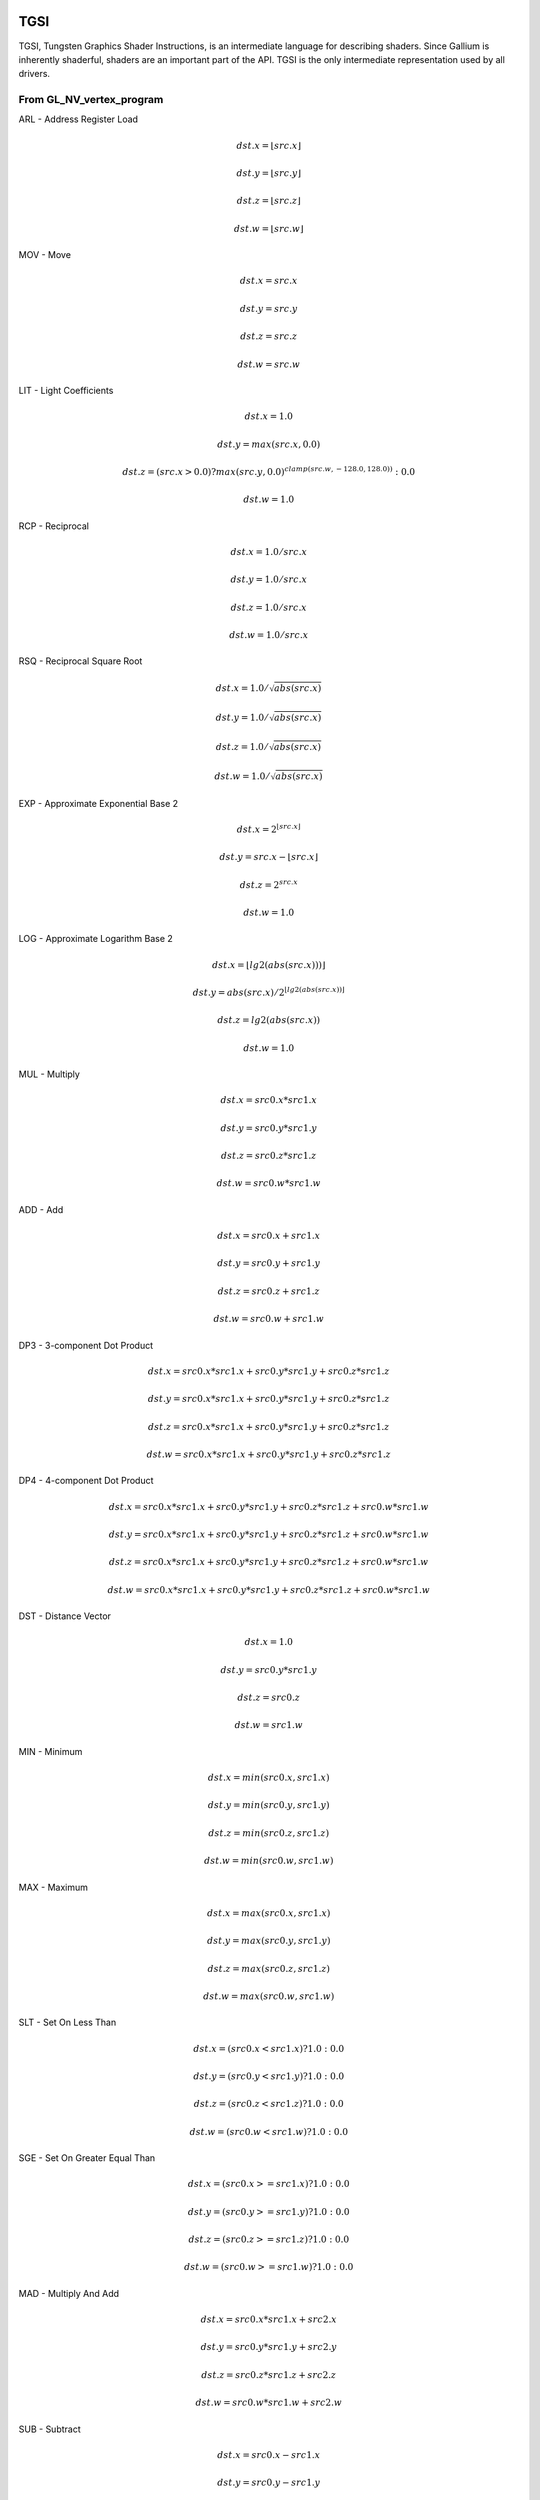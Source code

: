 TGSI
====

TGSI, Tungsten Graphics Shader Instructions, is an intermediate language
for describing shaders. Since Gallium is inherently shaderful, shaders are
an important part of the API. TGSI is the only intermediate representation
used by all drivers.

From GL_NV_vertex_program
-------------------------


ARL - Address Register Load

.. math::

  dst.x = \lfloor src.x\rfloor

  dst.y = \lfloor src.y\rfloor

  dst.z = \lfloor src.z\rfloor

  dst.w = \lfloor src.w\rfloor


MOV - Move

.. math::

  dst.x = src.x

  dst.y = src.y

  dst.z = src.z

  dst.w = src.w


LIT - Light Coefficients

.. math::

  dst.x = 1.0

  dst.y = max(src.x, 0.0)

  dst.z = (src.x > 0.0) ? max(src.y, 0.0)^{clamp(src.w, -128.0, 128.0))} : 0.0

  dst.w = 1.0


RCP - Reciprocal

.. math::

  dst.x = 1.0 / src.x

  dst.y = 1.0 / src.x

  dst.z = 1.0 / src.x

  dst.w = 1.0 / src.x


RSQ - Reciprocal Square Root

.. math::

  dst.x = 1.0 / \sqrt{abs(src.x)}

  dst.y = 1.0 / \sqrt{abs(src.x)}

  dst.z = 1.0 / \sqrt{abs(src.x)}

  dst.w = 1.0 / \sqrt{abs(src.x)}


EXP - Approximate Exponential Base 2

.. math::

  dst.x = 2^{\lfloor src.x\rfloor}

  dst.y = src.x - \lfloor src.x\rfloor

  dst.z = 2^{src.x}

  dst.w = 1.0


LOG - Approximate Logarithm Base 2

.. math::

  dst.x = \lfloor lg2(abs(src.x)))\rfloor

  dst.y = abs(src.x) / 2^{\lfloor lg2(abs(src.x))\rfloor}

  dst.z = lg2(abs(src.x))

  dst.w = 1.0


MUL - Multiply

.. math::

  dst.x = src0.x * src1.x

  dst.y = src0.y * src1.y

  dst.z = src0.z * src1.z

  dst.w = src0.w * src1.w


ADD - Add

.. math::

  dst.x = src0.x + src1.x

  dst.y = src0.y + src1.y

  dst.z = src0.z + src1.z

  dst.w = src0.w + src1.w


DP3 - 3-component Dot Product

.. math::

  dst.x = src0.x * src1.x + src0.y * src1.y + src0.z * src1.z

  dst.y = src0.x * src1.x + src0.y * src1.y + src0.z * src1.z

  dst.z = src0.x * src1.x + src0.y * src1.y + src0.z * src1.z

  dst.w = src0.x * src1.x + src0.y * src1.y + src0.z * src1.z


DP4 - 4-component Dot Product

.. math::

  dst.x = src0.x * src1.x + src0.y * src1.y + src0.z * src1.z + src0.w * src1.w

  dst.y = src0.x * src1.x + src0.y * src1.y + src0.z * src1.z + src0.w * src1.w

  dst.z = src0.x * src1.x + src0.y * src1.y + src0.z * src1.z + src0.w * src1.w

  dst.w = src0.x * src1.x + src0.y * src1.y + src0.z * src1.z + src0.w * src1.w


DST - Distance Vector

.. math::

  dst.x = 1.0

  dst.y = src0.y * src1.y

  dst.z = src0.z

  dst.w = src1.w


MIN - Minimum

.. math::

  dst.x = min(src0.x, src1.x)

  dst.y = min(src0.y, src1.y)

  dst.z = min(src0.z, src1.z)

  dst.w = min(src0.w, src1.w)


MAX - Maximum

.. math::

  dst.x = max(src0.x, src1.x)

  dst.y = max(src0.y, src1.y)

  dst.z = max(src0.z, src1.z)

  dst.w = max(src0.w, src1.w)


SLT - Set On Less Than

.. math::

  dst.x = (src0.x < src1.x) ? 1.0 : 0.0

  dst.y = (src0.y < src1.y) ? 1.0 : 0.0

  dst.z = (src0.z < src1.z) ? 1.0 : 0.0

  dst.w = (src0.w < src1.w) ? 1.0 : 0.0


SGE - Set On Greater Equal Than

.. math::

  dst.x = (src0.x >= src1.x) ? 1.0 : 0.0

  dst.y = (src0.y >= src1.y) ? 1.0 : 0.0

  dst.z = (src0.z >= src1.z) ? 1.0 : 0.0

  dst.w = (src0.w >= src1.w) ? 1.0 : 0.0


MAD - Multiply And Add

.. math::

  dst.x = src0.x * src1.x + src2.x

  dst.y = src0.y * src1.y + src2.y

  dst.z = src0.z * src1.z + src2.z

  dst.w = src0.w * src1.w + src2.w


SUB - Subtract

.. math::

  dst.x = src0.x - src1.x

  dst.y = src0.y - src1.y

  dst.z = src0.z - src1.z

  dst.w = src0.w - src1.w


LRP - Linear Interpolate

.. math::

  dst.x = src0.x * (src1.x - src2.x) + src2.x

  dst.y = src0.y * (src1.y - src2.y) + src2.y

  dst.z = src0.z * (src1.z - src2.z) + src2.z

  dst.w = src0.w * (src1.w - src2.w) + src2.w


CND - Condition

.. math::

  dst.x = (src2.x > 0.5) ? src0.x : src1.x

  dst.y = (src2.y > 0.5) ? src0.y : src1.y

  dst.z = (src2.z > 0.5) ? src0.z : src1.z

  dst.w = (src2.w > 0.5) ? src0.w : src1.w


DP2A - 2-component Dot Product And Add

.. math::

  dst.x = src0.x * src1.x + src0.y * src1.y + src2.x

  dst.y = src0.x * src1.x + src0.y * src1.y + src2.x

  dst.z = src0.x * src1.x + src0.y * src1.y + src2.x

  dst.w = src0.x * src1.x + src0.y * src1.y + src2.x


FRAC - Fraction

.. math::

  dst.x = src.x - \lfloor src.x\rfloor

  dst.y = src.y - \lfloor src.y\rfloor

  dst.z = src.z - \lfloor src.z\rfloor

  dst.w = src.w - \lfloor src.w\rfloor


CLAMP - Clamp

.. math::

  dst.x = clamp(src0.x, src1.x, src2.x)
  dst.y = clamp(src0.y, src1.y, src2.y)
  dst.z = clamp(src0.z, src1.z, src2.z)
  dst.w = clamp(src0.w, src1.w, src2.w)


FLR - Floor

This is identical to ARL.

.. math::

  dst.x = \lfloor src.x\rfloor

  dst.y = \lfloor src.y\rfloor

  dst.z = \lfloor src.z\rfloor

  dst.w = \lfloor src.w\rfloor


1.3.9  ROUND - Round

.. math::

  dst.x = round(src.x)
  dst.y = round(src.y)
  dst.z = round(src.z)
  dst.w = round(src.w)


EX2 - Exponential Base 2

.. math::

  dst.x = 2^{src.x}

  dst.y = 2^{src.x}

  dst.z = 2^{src.x}

  dst.w = 2^{src.x}


1.3.11  LG2 - Logarithm Base 2

.. math::

  dst.x = lg2(src.x)
  dst.y = lg2(src.x)
  dst.z = lg2(src.x)
  dst.w = lg2(src.x)


POW - Power

.. math::

  dst.x = src0.x^{src1.x}

  dst.y = src0.x^{src1.x}

  dst.z = src0.x^{src1.x}

  dst.w = src0.x^{src1.x}

1.3.15  XPD - Cross Product

.. math::

  dst.x = src0.y * src1.z - src1.y * src0.z
  dst.y = src0.z * src1.x - src1.z * src0.x
  dst.z = src0.x * src1.y - src1.x * src0.y
  dst.w = 1.0


1.4.1  ABS - Absolute

.. math::

  dst.x = abs(src.x)
  dst.y = abs(src.y)
  dst.z = abs(src.z)
  dst.w = abs(src.w)


1.4.2  RCC - Reciprocal Clamped

.. math::

  dst.x = (1.0 / src.x) > 0.0 ? clamp(1.0 / src.x, 5.42101e-020, 1.884467e+019) : clamp(1.0 / src.x, -1.884467e+019, -5.42101e-020)
  dst.y = (1.0 / src.x) > 0.0 ? clamp(1.0 / src.x, 5.42101e-020, 1.884467e+019) : clamp(1.0 / src.x, -1.884467e+019, -5.42101e-020)
  dst.z = (1.0 / src.x) > 0.0 ? clamp(1.0 / src.x, 5.42101e-020, 1.884467e+019) : clamp(1.0 / src.x, -1.884467e+019, -5.42101e-020)
  dst.w = (1.0 / src.x) > 0.0 ? clamp(1.0 / src.x, 5.42101e-020, 1.884467e+019) : clamp(1.0 / src.x, -1.884467e+019, -5.42101e-020)


1.4.3  DPH - Homogeneous Dot Product

.. math::

  dst.x = src0.x * src1.x + src0.y * src1.y + src0.z * src1.z + src1.w
  dst.y = src0.x * src1.x + src0.y * src1.y + src0.z * src1.z + src1.w
  dst.z = src0.x * src1.x + src0.y * src1.y + src0.z * src1.z + src1.w
  dst.w = src0.x * src1.x + src0.y * src1.y + src0.z * src1.z + src1.w


COS - Cosine

.. math::

  dst.x = \cos{src.x}

  dst.y = \cos{src.x}

  dst.z = \cos{src.x}

  dst.w = \cos{src.w}


1.5.2  DDX - Derivative Relative To X

.. math::

  dst.x = partialx(src.x)
  dst.y = partialx(src.y)
  dst.z = partialx(src.z)
  dst.w = partialx(src.w)


1.5.3  DDY - Derivative Relative To Y

.. math::

  dst.x = partialy(src.x)
  dst.y = partialy(src.y)
  dst.z = partialy(src.z)
  dst.w = partialy(src.w)


1.5.7  KILP - Predicated Discard

.. math::

  discard


1.5.10  PK2H - Pack Two 16-bit Floats

  TBD


1.5.11  PK2US - Pack Two Unsigned 16-bit Scalars

  TBD


1.5.12  PK4B - Pack Four Signed 8-bit Scalars

  TBD


1.5.13  PK4UB - Pack Four Unsigned 8-bit Scalars

  TBD


1.5.15  RFL - Reflection Vector

.. math::

  dst.x = 2.0 * (src0.x * src1.x + src0.y * src1.y + src0.z * src1.z) / (src0.x * src0.x + src0.y * src0.y + src0.z * src0.z) * src0.x - src1.x
  dst.y = 2.0 * (src0.x * src1.x + src0.y * src1.y + src0.z * src1.z) / (src0.x * src0.x + src0.y * src0.y + src0.z * src0.z) * src0.y - src1.y
  dst.z = 2.0 * (src0.x * src1.x + src0.y * src1.y + src0.z * src1.z) / (src0.x * src0.x + src0.y * src0.y + src0.z * src0.z) * src0.z - src1.z
  dst.w = 1.0

Considered for removal.


1.5.16  SEQ - Set On Equal

.. math::

  dst.x = (src0.x == src1.x) ? 1.0 : 0.0
  dst.y = (src0.y == src1.y) ? 1.0 : 0.0
  dst.z = (src0.z == src1.z) ? 1.0 : 0.0
  dst.w = (src0.w == src1.w) ? 1.0 : 0.0


1.5.17  SFL - Set On False

.. math::

  dst.x = 0.0
  dst.y = 0.0
  dst.z = 0.0
  dst.w = 0.0

Considered for removal.

1.5.18  SGT - Set On Greater Than

.. math::

  dst.x = (src0.x > src1.x) ? 1.0 : 0.0
  dst.y = (src0.y > src1.y) ? 1.0 : 0.0
  dst.z = (src0.z > src1.z) ? 1.0 : 0.0
  dst.w = (src0.w > src1.w) ? 1.0 : 0.0


SIN - Sine

.. math::

  dst.x = \sin{src.x}

  dst.y = \sin{src.x}

  dst.z = \sin{src.x}

  dst.w = \sin{src.w}


1.5.20  SLE - Set On Less Equal Than

.. math::

  dst.x = (src0.x <= src1.x) ? 1.0 : 0.0
  dst.y = (src0.y <= src1.y) ? 1.0 : 0.0
  dst.z = (src0.z <= src1.z) ? 1.0 : 0.0
  dst.w = (src0.w <= src1.w) ? 1.0 : 0.0


1.5.21  SNE - Set On Not Equal

.. math::

  dst.x = (src0.x != src1.x) ? 1.0 : 0.0
  dst.y = (src0.y != src1.y) ? 1.0 : 0.0
  dst.z = (src0.z != src1.z) ? 1.0 : 0.0
  dst.w = (src0.w != src1.w) ? 1.0 : 0.0


1.5.22  STR - Set On True

.. math::

  dst.x = 1.0
  dst.y = 1.0
  dst.z = 1.0
  dst.w = 1.0


1.5.23  TEX - Texture Lookup

  TBD


1.5.24  TXD - Texture Lookup with Derivatives

  TBD


1.5.25  TXP - Projective Texture Lookup

  TBD


1.5.26  UP2H - Unpack Two 16-Bit Floats

  TBD

  Considered for removal.

1.5.27  UP2US - Unpack Two Unsigned 16-Bit Scalars

  TBD

  Considered for removal.

1.5.28  UP4B - Unpack Four Signed 8-Bit Values

  TBD

  Considered for removal.

1.5.29  UP4UB - Unpack Four Unsigned 8-Bit Scalars

  TBD

  Considered for removal.

1.5.30  X2D - 2D Coordinate Transformation

.. math::

  dst.x = src0.x + src1.x * src2.x + src1.y * src2.y
  dst.y = src0.y + src1.x * src2.z + src1.y * src2.w
  dst.z = src0.x + src1.x * src2.x + src1.y * src2.y
  dst.w = src0.y + src1.x * src2.z + src1.y * src2.w

Considered for removal.


1.6  GL_NV_vertex_program2
--------------------------


1.6.1  ARA - Address Register Add

  TBD

  Considered for removal.

1.6.2  ARR - Address Register Load With Round

.. math::

  dst.x = round(src.x)
  dst.y = round(src.y)
  dst.z = round(src.z)
  dst.w = round(src.w)


1.6.3  BRA - Branch

  pc = target

  Considered for removal.

1.6.4  CAL - Subroutine Call

  push(pc)
  pc = target


1.6.5  RET - Subroutine Call Return

  pc = pop()

  Potential restrictions:  
  * Only occurs at end of function.

1.6.6  SSG - Set Sign

.. math::

  dst.x = (src.x > 0.0) ? 1.0 : (src.x < 0.0) ? -1.0 : 0.0
  dst.y = (src.y > 0.0) ? 1.0 : (src.y < 0.0) ? -1.0 : 0.0
  dst.z = (src.z > 0.0) ? 1.0 : (src.z < 0.0) ? -1.0 : 0.0
  dst.w = (src.w > 0.0) ? 1.0 : (src.w < 0.0) ? -1.0 : 0.0


1.8.1  CMP - Compare

.. math::

  dst.x = (src0.x < 0.0) ? src1.x : src2.x
  dst.y = (src0.y < 0.0) ? src1.y : src2.y
  dst.z = (src0.z < 0.0) ? src1.z : src2.z
  dst.w = (src0.w < 0.0) ? src1.w : src2.w


1.8.2  KIL - Conditional Discard

.. math::

  if (src.x < 0.0 || src.y < 0.0 || src.z < 0.0 || src.w < 0.0)
    discard
  endif


SCS - Sine Cosine

.. math::

  dst.x = \cos{src.x}

  dst.y = \sin{src.x}

  dst.z = 0.0

  dst.y = 1.0


1.8.4  TXB - Texture Lookup With Bias

  TBD


1.9.1  NRM - 3-component Vector Normalise

.. math::

  dst.x = src.x / (src.x * src.x + src.y * src.y + src.z * src.z)
  dst.y = src.y / (src.x * src.x + src.y * src.y + src.z * src.z)
  dst.z = src.z / (src.x * src.x + src.y * src.y + src.z * src.z)
  dst.w = 1.0


1.9.2  DIV - Divide

.. math::

  dst.x = src0.x / src1.x
  dst.y = src0.y / src1.y
  dst.z = src0.z / src1.z
  dst.w = src0.w / src1.w


1.9.3  DP2 - 2-component Dot Product

.. math::

  dst.x = src0.x * src1.x + src0.y * src1.y
  dst.y = src0.x * src1.x + src0.y * src1.y
  dst.z = src0.x * src1.x + src0.y * src1.y
  dst.w = src0.x * src1.x + src0.y * src1.y


1.9.5  TXL - Texture Lookup With LOD

  TBD


1.9.6  BRK - Break

  TBD


1.9.7  IF - If

  TBD


1.9.8  BGNFOR - Begin a For-Loop

  dst.x = floor(src.x)
  dst.y = floor(src.y)
  dst.z = floor(src.z)

  if (dst.y <= 0)
    pc = [matching ENDFOR] + 1
  endif

  Note: The destination must be a loop register.
        The source must be a constant register.

  Considered for cleanup / removal.


1.9.9  REP - Repeat

  TBD


1.9.10  ELSE - Else

  TBD


1.9.11  ENDIF - End If

  TBD


1.9.12  ENDFOR - End a For-Loop

  dst.x = dst.x + dst.z
  dst.y = dst.y - 1.0

  if (dst.y > 0)
    pc = [matching BGNFOR instruction] + 1
  endif

  Note: The destination must be a loop register.

  Considered for cleanup / removal.

1.9.13  ENDREP - End Repeat

  TBD


1.10.1  PUSHA - Push Address Register On Stack

  push(src.x)
  push(src.y)
  push(src.z)
  push(src.w)

  Considered for cleanup / removal.

1.10.2  POPA - Pop Address Register From Stack

  dst.w = pop()
  dst.z = pop()
  dst.y = pop()
  dst.x = pop()

  Considered for cleanup / removal.


1.11  GL_NV_gpu_program4
------------------------

Support for these opcodes indicated by a special pipe capability bit (TBD).

1.11.1  CEIL - Ceiling

.. math::

  dst.x = ceil(src.x)
  dst.y = ceil(src.y)
  dst.z = ceil(src.z)
  dst.w = ceil(src.w)


1.11.2  I2F - Integer To Float

.. math::

  dst.x = (float) src.x
  dst.y = (float) src.y
  dst.z = (float) src.z
  dst.w = (float) src.w


1.11.3  NOT - Bitwise Not

.. math::

  dst.x = ~src.x
  dst.y = ~src.y
  dst.z = ~src.z
  dst.w = ~src.w


1.11.4  TRUNC - Truncate

.. math::

  dst.x = trunc(src.x)
  dst.y = trunc(src.y)
  dst.z = trunc(src.z)
  dst.w = trunc(src.w)


1.11.5  SHL - Shift Left

.. math::

  dst.x = src0.x << src1.x
  dst.y = src0.y << src1.x
  dst.z = src0.z << src1.x
  dst.w = src0.w << src1.x


1.11.6  SHR - Shift Right

.. math::

  dst.x = src0.x >> src1.x
  dst.y = src0.y >> src1.x
  dst.z = src0.z >> src1.x
  dst.w = src0.w >> src1.x


1.11.7  AND - Bitwise And

.. math::

  dst.x = src0.x & src1.x
  dst.y = src0.y & src1.y
  dst.z = src0.z & src1.z
  dst.w = src0.w & src1.w


1.11.8  OR - Bitwise Or

.. math::

  dst.x = src0.x | src1.x
  dst.y = src0.y | src1.y
  dst.z = src0.z | src1.z
  dst.w = src0.w | src1.w


1.11.9  MOD - Modulus

.. math::

  dst.x = src0.x % src1.x
  dst.y = src0.y % src1.y
  dst.z = src0.z % src1.z
  dst.w = src0.w % src1.w


1.11.10  XOR - Bitwise Xor

.. math::

  dst.x = src0.x ^ src1.x
  dst.y = src0.y ^ src1.y
  dst.z = src0.z ^ src1.z
  dst.w = src0.w ^ src1.w


1.11.11  SAD - Sum Of Absolute Differences

.. math::

  dst.x = abs(src0.x - src1.x) + src2.x
  dst.y = abs(src0.y - src1.y) + src2.y
  dst.z = abs(src0.z - src1.z) + src2.z
  dst.w = abs(src0.w - src1.w) + src2.w


1.11.12  TXF - Texel Fetch

  TBD


1.11.13  TXQ - Texture Size Query

  TBD


1.11.14  CONT - Continue

  TBD


1.12  GL_NV_geometry_program4
-----------------------------


1.12.1  EMIT - Emit

  TBD


1.12.2  ENDPRIM - End Primitive

  TBD


1.13  GLSL
----------


1.13.1  BGNLOOP - Begin a Loop

  TBD


1.13.2  BGNSUB - Begin Subroutine

  TBD


1.13.3  ENDLOOP - End a Loop

  TBD


1.13.4  ENDSUB - End Subroutine

  TBD



1.13.10  NOP - No Operation

  Do nothing.



1.16.7  NRM4 - 4-component Vector Normalise

.. math::

  dst.x = src.x / (src.x * src.x + src.y * src.y + src.z * src.z + src.w * src.w)
  dst.y = src.y / (src.x * src.x + src.y * src.y + src.z * src.z + src.w * src.w)
  dst.z = src.z / (src.x * src.x + src.y * src.y + src.z * src.z + src.w * src.w)
  dst.w = src.w / (src.x * src.x + src.y * src.y + src.z * src.z + src.w * src.w)


1.17  ps_2_x
------------


1.17.2  CALLNZ - Subroutine Call If Not Zero

  TBD


1.17.3  IFC - If

  TBD


1.17.5  BREAKC - Break Conditional

  TBD


2  Explanation of symbols used
==============================


2.1  Functions
--------------


  abs(x)            Absolute value of x.
                    (x < 0.0) ? -x : x

  ceil(x)           Ceiling of x.

  clamp(x,y,z)      Clamp x between y and z.
                    (x < y) ? y : (x > z) ? z : x

  :math:`\lfloor x\rfloor` Floor of `x`.

  lg2(x)            Logarithm base 2 of x.

  max(x,y)          Maximum of x and y.
                    (x > y) ? x : y

  min(x,y)          Minimum of x and y.
                    (x < y) ? x : y

  partialx(x)       Derivative of x relative to fragment's X.

  partialy(x)       Derivative of x relative to fragment's Y.

  pop()             Pop from stack.

  :math:`x^y`       `x` to the power `y`.

  push(x)           Push x on stack.

  round(x)          Round x.

  trunc(x)          Truncate x.


2.2  Keywords
-------------


  discard           Discard fragment.

  dst               First destination register.

  dst0              First destination register.

  pc                Program counter.

  src               First source register.

  src0              First source register.

  src1              Second source register.

  src2              Third source register.

  target            Label of target instruction.


3  Other tokens
===============


3.1  Declaration Semantic
-------------------------


  Follows Declaration token if Semantic bit is set.

  Since its purpose is to link a shader with other stages of the pipeline,
  it is valid to follow only those Declaration tokens that declare a register
  either in INPUT or OUTPUT file.

  SemanticName field contains the semantic name of the register being declared.
  There is no default value.

  SemanticIndex is an optional subscript that can be used to distinguish
  different register declarations with the same semantic name. The default value
  is 0.

  The meanings of the individual semantic names are explained in the following
  sections.


3.1.1  FACE

  Valid only in a fragment shader INPUT declaration.

  FACE.x is negative when the primitive is back facing. FACE.x is positive
  when the primitive is front facing.
